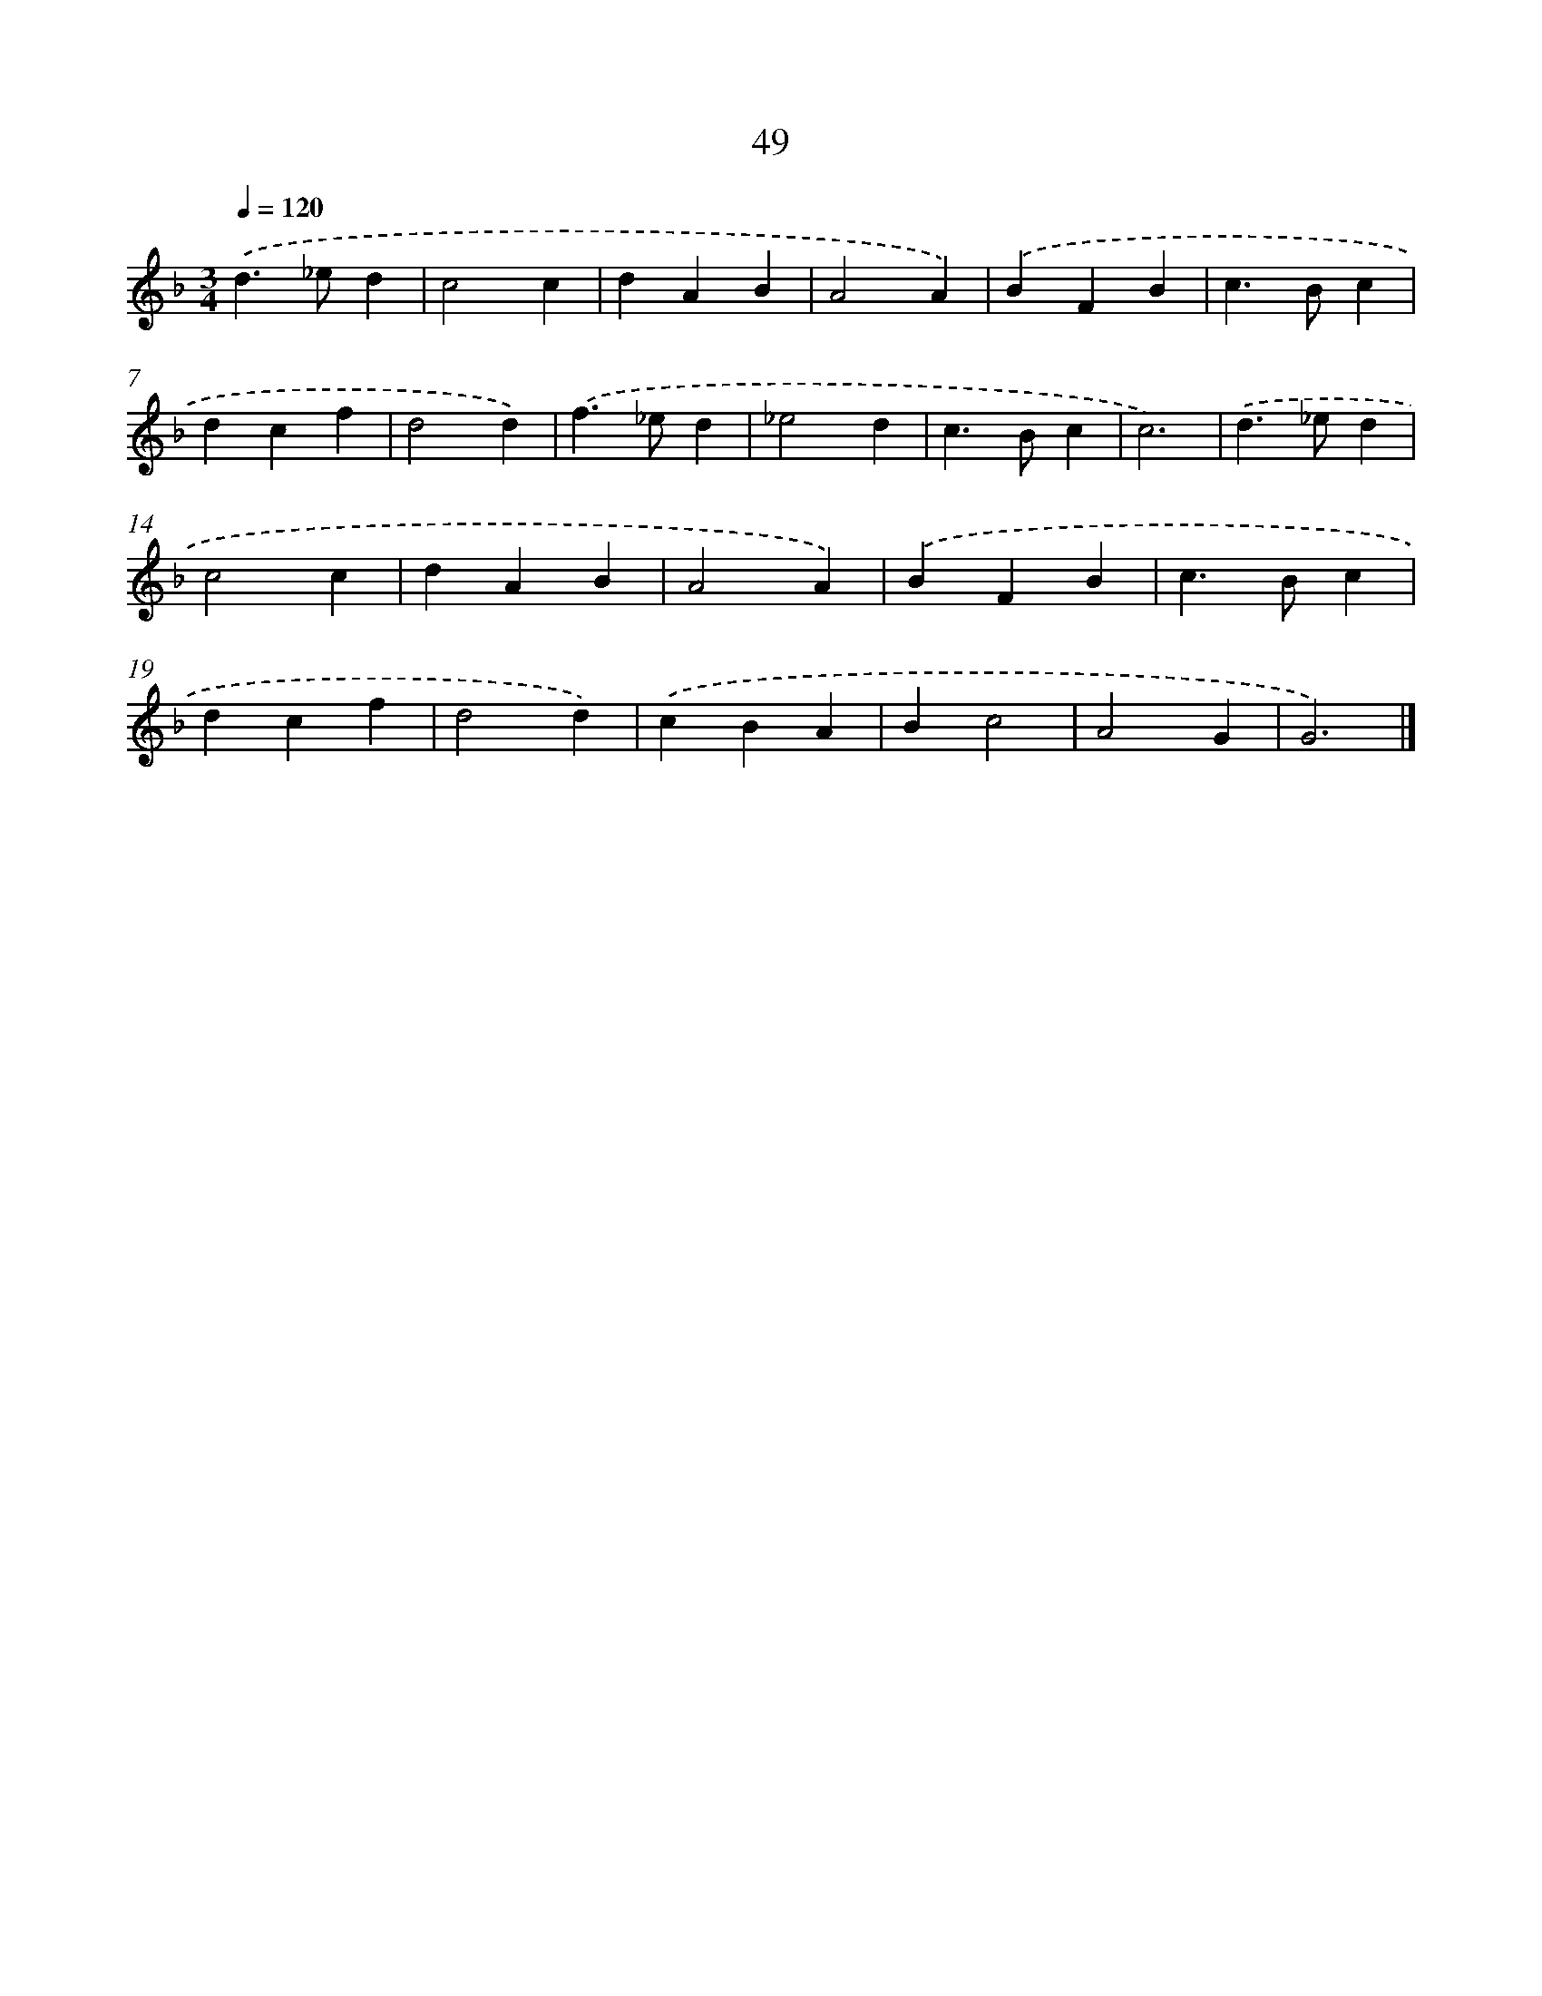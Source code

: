 X: 7738
T: 49
%%abc-version 2.0
%%abcx-abcm2ps-target-version 5.9.1 (29 Sep 2008)
%%abc-creator hum2abc beta
%%abcx-conversion-date 2018/11/01 14:36:40
%%humdrum-veritas 3797438106
%%humdrum-veritas-data 2545744657
%%continueall 1
%%barnumbers 0
L: 1/4
M: 3/4
Q: 1/4=120
K: F clef=treble
.('d>_ed |
c2c |
dAB |
A2A) |
.('BFB |
c>Bc |
dcf |
d2d) |
.('f>_ed |
_e2d |
c>Bc |
c3) |
.('d>_ed |
c2c |
dAB |
A2A) |
.('BFB |
c>Bc |
dcf |
d2d) |
.('cBA |
Bc2 |
A2G |
G3) |]
